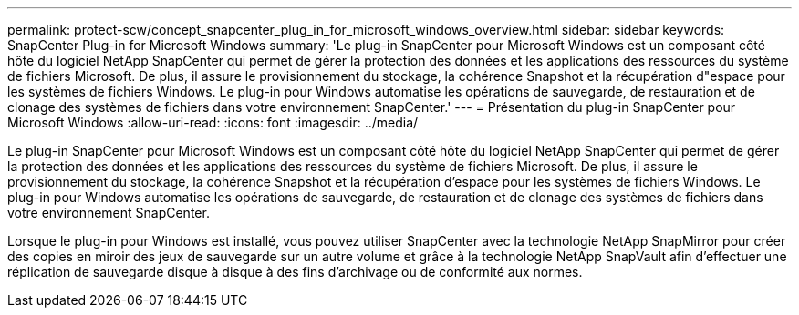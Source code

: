 ---
permalink: protect-scw/concept_snapcenter_plug_in_for_microsoft_windows_overview.html 
sidebar: sidebar 
keywords: SnapCenter Plug-in for Microsoft Windows 
summary: 'Le plug-in SnapCenter pour Microsoft Windows est un composant côté hôte du logiciel NetApp SnapCenter qui permet de gérer la protection des données et les applications des ressources du système de fichiers Microsoft. De plus, il assure le provisionnement du stockage, la cohérence Snapshot et la récupération d"espace pour les systèmes de fichiers Windows. Le plug-in pour Windows automatise les opérations de sauvegarde, de restauration et de clonage des systèmes de fichiers dans votre environnement SnapCenter.' 
---
= Présentation du plug-in SnapCenter pour Microsoft Windows
:allow-uri-read: 
:icons: font
:imagesdir: ../media/


[role="lead"]
Le plug-in SnapCenter pour Microsoft Windows est un composant côté hôte du logiciel NetApp SnapCenter qui permet de gérer la protection des données et les applications des ressources du système de fichiers Microsoft. De plus, il assure le provisionnement du stockage, la cohérence Snapshot et la récupération d'espace pour les systèmes de fichiers Windows. Le plug-in pour Windows automatise les opérations de sauvegarde, de restauration et de clonage des systèmes de fichiers dans votre environnement SnapCenter.

Lorsque le plug-in pour Windows est installé, vous pouvez utiliser SnapCenter avec la technologie NetApp SnapMirror pour créer des copies en miroir des jeux de sauvegarde sur un autre volume et grâce à la technologie NetApp SnapVault afin d'effectuer une réplication de sauvegarde disque à disque à des fins d'archivage ou de conformité aux normes.
